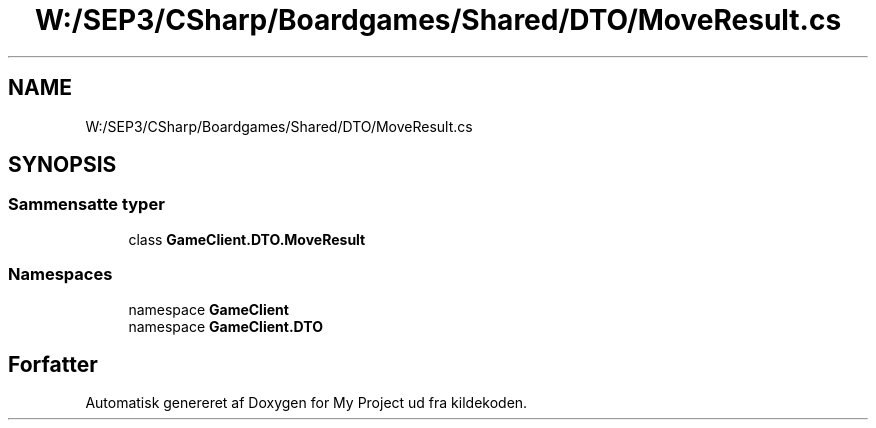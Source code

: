 .TH "W:/SEP3/CSharp/Boardgames/Shared/DTO/MoveResult.cs" 3 "My Project" \" -*- nroff -*-
.ad l
.nh
.SH NAME
W:/SEP3/CSharp/Boardgames/Shared/DTO/MoveResult.cs
.SH SYNOPSIS
.br
.PP
.SS "Sammensatte typer"

.in +1c
.ti -1c
.RI "class \fBGameClient\&.DTO\&.MoveResult\fP"
.br
.in -1c
.SS "Namespaces"

.in +1c
.ti -1c
.RI "namespace \fBGameClient\fP"
.br
.ti -1c
.RI "namespace \fBGameClient\&.DTO\fP"
.br
.in -1c
.SH "Forfatter"
.PP 
Automatisk genereret af Doxygen for My Project ud fra kildekoden\&.
